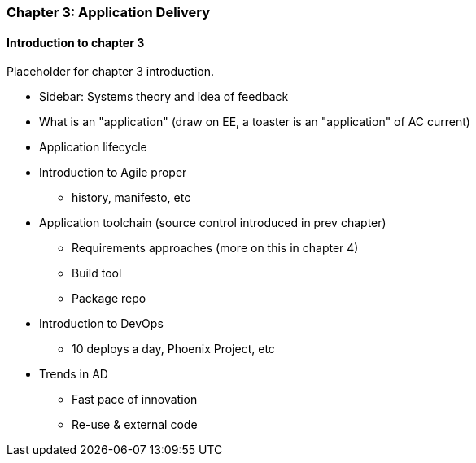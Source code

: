 === Chapter 3: Application Delivery

==== Introduction to chapter 3

Placeholder for chapter 3 introduction.

* Sidebar: Systems theory and idea of feedback

* What is an "application" (draw on EE, a toaster is an "application" of AC current)

* Application lifecycle

* Introduction to Agile proper
 - history, manifesto, etc

* Application toolchain (source control introduced in prev chapter)
 - Requirements approaches (more on this in chapter 4)
 - Build tool
 - Package repo

* Introduction to DevOps
 - 10 deploys a day, Phoenix Project, etc

* Trends in AD
 - Fast pace of innovation
 - Re-use & external code
